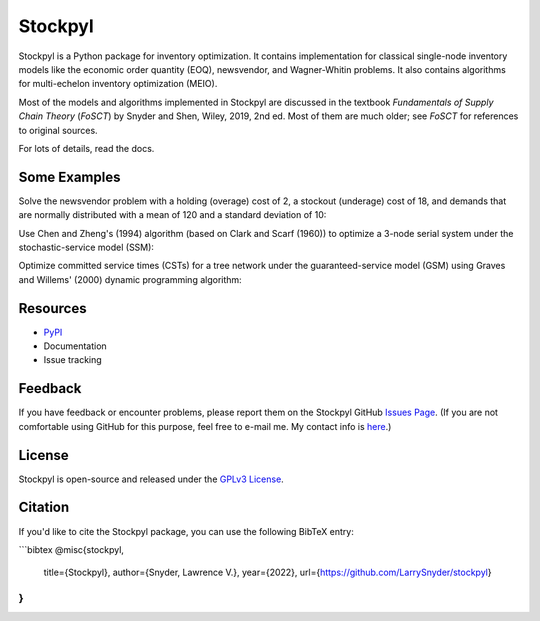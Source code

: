 Stockpyl
========

Stockpyl is a Python package for inventory optimization. It contains implementation for
classical single-node inventory models like the economic order quantity (EOQ), newsvendor,
and Wagner-Whitin problems. It also contains algorithms for multi-echelon inventory optimization
(MEIO). 

Most of the models and algorithms implemented in Stockpyl are discussed in the textbook
*Fundamentals of Supply Chain Theory* (*FoSCT*) by Snyder and Shen, Wiley, 2019, 2nd ed. Most of them
are much older; see *FoSCT* for references to original sources. 

For lots of details, read the docs.

Some Examples
-------------

Solve the newsvendor problem with a holding (overage) cost of 2, a stockout (underage) cost of 18, and 
demands that are normally distributed with a mean of 120 and a standard deviation of 10:

.. doctest::
    
    >>> from stockpyl.newsvendor import newsvendor_normal
    >>> S, cost = newsvendor_normal(holding_cost=2, stockout_cost=18, demand_mean=120, demand_sd=10)
    >>> S
    132.815515655446
    >>> cost
    35.09966638649737

Use Chen and Zheng's (1994) algorithm (based on Clark and Scarf (1960)) to optimize a 3-node serial system under
the stochastic-service model (SSM):

.. doctest::

    >>> from stockpyl.ssm_serial import optimize_base_stock_levels
    >>> S_star, C_star = optimize_base_stock_levels(
    ...     num_nodes=3,
    ...     echelon_holding_cost=[4, 3, 1],
    ...     lead_time=[1, 1, 2],
    ...     stockout_cost=40,
    ...     demand_mean=10,
    ...     demand_standard_deviation=2
    ... )
    >>> S_star
    {1: 12.764978727246302, 2: 23.49686681508743, 3: 46.28013742779933}
    >>> C_star
    86.02533221942987

Optimize committed service times (CSTs) for a tree network under the guaranteed-service model (GSM) 
using Graves and Willems' (2000) dynamic programming algorithm:

.. doctest::

    >>> from stockpyl.gsm_tree import optimize_committed_service_times
    >>> from stockpyl.instances import load_instance
    >>> # Load a named instance, Example 6.5 from FoSCT.
    >>> tree = load_instance("example_6_5")
    >>> opt_cst, opt_cost = optimize_committed_service_times(tree)
    >>> opt_cst
    {1: 0, 3: 0, 2: 0, 4: 1}
    >>> opt_cost
    8.277916867529369

Resources
---------

* `PyPI <https://pypi.org/project/stockpyl/>`_
* Documentation
* Issue tracking

Feedback
--------

If you have feedback or encounter problems, please report them on the Stockpyl GitHub
`Issues Page <https://github.com/LarrySnyder/stockpyl/issues>`_. (If you are not comfortable
using GitHub for this purpose, feel free to e-mail me. My contact info is `here <https://coral.ise.lehigh.edu/larry/>`_.)

License
-------

Stockpyl is open-source and released under the `GPLv3 License <https://choosealicense.com/licenses/gpl-3.0/>`_.

Citation
--------

If you'd like to cite the Stockpyl package, you can use the following BibTeX entry:

```bibtex
@misc{stockpyl,
  title={Stockpyl},
  author={Snyder, Lawrence V.},
  year={2022},
  url={https://github.com/LarrySnyder/stockpyl}
}
```

